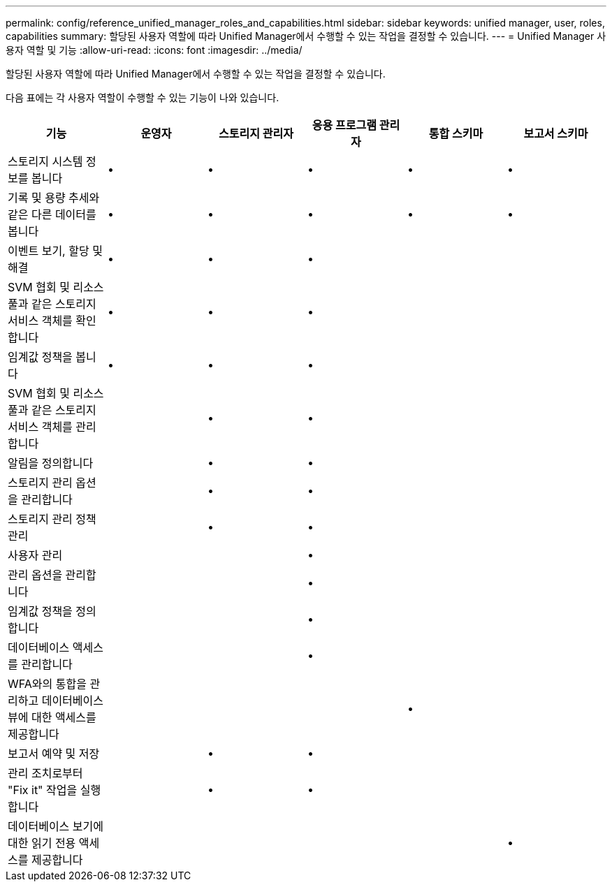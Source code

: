 ---
permalink: config/reference_unified_manager_roles_and_capabilities.html 
sidebar: sidebar 
keywords: unified manager, user, roles, capabilities 
summary: 할당된 사용자 역할에 따라 Unified Manager에서 수행할 수 있는 작업을 결정할 수 있습니다. 
---
= Unified Manager 사용자 역할 및 기능
:allow-uri-read: 
:icons: font
:imagesdir: ../media/


[role="lead"]
할당된 사용자 역할에 따라 Unified Manager에서 수행할 수 있는 작업을 결정할 수 있습니다.

다음 표에는 각 사용자 역할이 수행할 수 있는 기능이 나와 있습니다.

[cols="6*"]
|===
| 기능 | 운영자 | 스토리지 관리자 | 응용 프로그램 관리자 | 통합 스키마 | 보고서 스키마 


 a| 
스토리지 시스템 정보를 봅니다
 a| 
•
 a| 
•
 a| 
•
 a| 
•
 a| 
•



 a| 
기록 및 용량 추세와 같은 다른 데이터를 봅니다
 a| 
•
 a| 
•
 a| 
•
 a| 
•
 a| 
•



 a| 
이벤트 보기, 할당 및 해결
 a| 
•
 a| 
•
 a| 
•
 a| 
 a| 



 a| 
SVM 협회 및 리소스 풀과 같은 스토리지 서비스 객체를 확인합니다
 a| 
•
 a| 
•
 a| 
•
 a| 
 a| 



 a| 
임계값 정책을 봅니다
 a| 
•
 a| 
•
 a| 
•
 a| 
 a| 



 a| 
SVM 협회 및 리소스 풀과 같은 스토리지 서비스 객체를 관리합니다
 a| 
 a| 
•
 a| 
•
 a| 
 a| 



 a| 
알림을 정의합니다
 a| 
 a| 
•
 a| 
•
 a| 
 a| 



 a| 
스토리지 관리 옵션을 관리합니다
 a| 
 a| 
•
 a| 
•
 a| 
 a| 



 a| 
스토리지 관리 정책 관리
 a| 
 a| 
•
 a| 
•
 a| 
 a| 



 a| 
사용자 관리
 a| 
 a| 
 a| 
•
 a| 
 a| 



 a| 
관리 옵션을 관리합니다
 a| 
 a| 
 a| 
•
 a| 
 a| 



 a| 
임계값 정책을 정의합니다
 a| 
 a| 
 a| 
•
 a| 
 a| 



 a| 
데이터베이스 액세스를 관리합니다
 a| 
 a| 
 a| 
•
 a| 
 a| 



 a| 
WFA와의 통합을 관리하고 데이터베이스 뷰에 대한 액세스를 제공합니다
 a| 
 a| 
 a| 
 a| 
•
 a| 



 a| 
보고서 예약 및 저장
 a| 
 a| 
•
 a| 
•
 a| 
 a| 



 a| 
관리 조치로부터 "Fix it" 작업을 실행합니다
 a| 
 a| 
•
 a| 
•
 a| 
 a| 



 a| 
데이터베이스 보기에 대한 읽기 전용 액세스를 제공합니다
 a| 
 a| 
 a| 
 a| 
 a| 
•

|===
